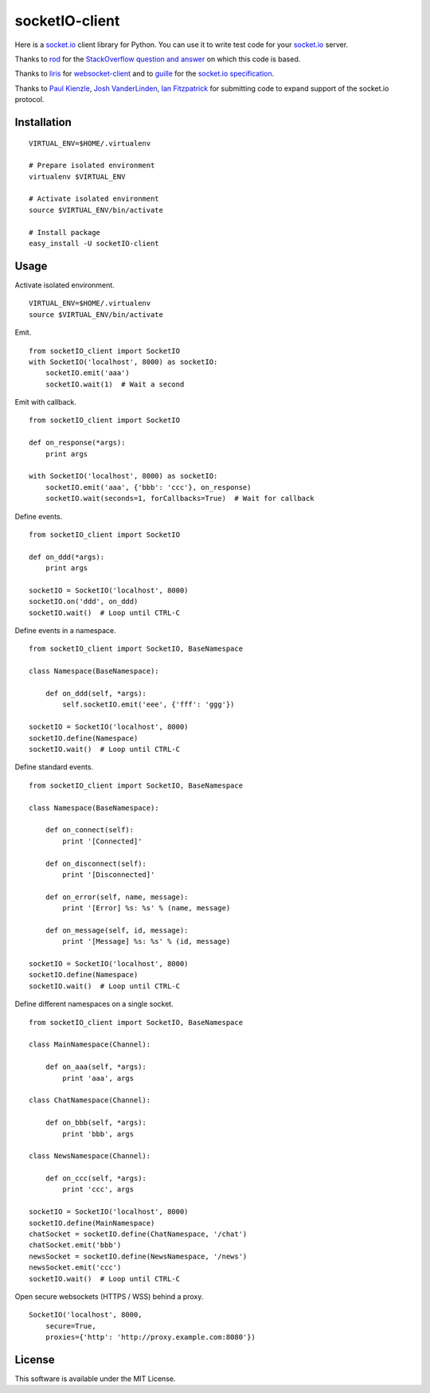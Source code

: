 socketIO-client
===============
Here is a socket.io_ client library for Python.  You can use it to write test code for your socket.io_ server.

Thanks to rod_ for the `StackOverflow question and answer`__ on which this code is based.

Thanks to liris_ for websocket-client_ and to guille_ for the `socket.io specification`_.

Thanks to `Paul Kienzle`_, `Josh VanderLinden`_, `Ian Fitzpatrick`_ for submitting code to expand support of the socket.io protocol.


Installation
------------
::

    VIRTUAL_ENV=$HOME/.virtualenv

    # Prepare isolated environment
    virtualenv $VIRTUAL_ENV

    # Activate isolated environment
    source $VIRTUAL_ENV/bin/activate

    # Install package
    easy_install -U socketIO-client


Usage
-----
Activate isolated environment. ::

    VIRTUAL_ENV=$HOME/.virtualenv
    source $VIRTUAL_ENV/bin/activate

Emit. ::

    from socketIO_client import SocketIO
    with SocketIO('localhost', 8000) as socketIO:
        socketIO.emit('aaa')
        socketIO.wait(1)  # Wait a second

Emit with callback. ::

    from socketIO_client import SocketIO

    def on_response(*args):
        print args

    with SocketIO('localhost', 8000) as socketIO:
        socketIO.emit('aaa', {'bbb': 'ccc'}, on_response)
        socketIO.wait(seconds=1, forCallbacks=True)  # Wait for callback

Define events. ::

    from socketIO_client import SocketIO

    def on_ddd(*args):
        print args

    socketIO = SocketIO('localhost', 8000)
    socketIO.on('ddd', on_ddd)
    socketIO.wait()  # Loop until CTRL-C

Define events in a namespace. ::

    from socketIO_client import SocketIO, BaseNamespace

    class Namespace(BaseNamespace):

        def on_ddd(self, *args):
            self.socketIO.emit('eee', {'fff': 'ggg'})

    socketIO = SocketIO('localhost', 8000)
    socketIO.define(Namespace)
    socketIO.wait()  # Loop until CTRL-C

Define standard events. ::

    from socketIO_client import SocketIO, BaseNamespace

    class Namespace(BaseNamespace):

        def on_connect(self):
            print '[Connected]'

        def on_disconnect(self):
            print '[Disconnected]'

        def on_error(self, name, message):
            print '[Error] %s: %s' % (name, message)

        def on_message(self, id, message):
            print '[Message] %s: %s' % (id, message)

    socketIO = SocketIO('localhost', 8000)
    socketIO.define(Namespace)
    socketIO.wait()  # Loop until CTRL-C

Define different namespaces on a single socket. ::

    from socketIO_client import SocketIO, BaseNamespace

    class MainNamespace(Channel):

        def on_aaa(self, *args):
            print 'aaa', args

    class ChatNamespace(Channel):

        def on_bbb(self, *args):
            print 'bbb', args

    class NewsNamespace(Channel):

        def on_ccc(self, *args):
            print 'ccc', args

    socketIO = SocketIO('localhost', 8000)
    socketIO.define(MainNamespace)
    chatSocket = socketIO.define(ChatNamespace, '/chat')
    chatSocket.emit('bbb')
    newsSocket = socketIO.define(NewsNamespace, '/news')
    newsSocket.emit('ccc')
    socketIO.wait()  # Loop until CTRL-C

Open secure websockets (HTTPS / WSS) behind a proxy. ::

    SocketIO('localhost', 8000, 
        secure=True,
        proxies={'http': 'http://proxy.example.com:8080'})

License
-------
This software is available under the MIT License.


.. _socket.io: http://socket.io
.. _rod: http://stackoverflow.com/users/370115/rod
.. _StackOverflowQA: http://stackoverflow.com/questions/6692908/formatting-messages-to-send-to-socket-io-node-js-server-from-python-client
__ StackOverflowQA_
.. _liris: https://github.com/liris
.. _websocket-client: https://github.com/liris/websocket-client
.. _guille: https://github.com/guille
.. _socket.io specification: https://github.com/LearnBoost/socket.io-spec
.. _Paul Kienzle: https://github.com/pkienzle
.. _Josh VanderLinden: https://github.com/codekoala
.. _Ian Fitzpatrick: https://github.com/GraphEffect
